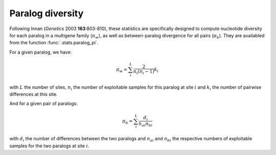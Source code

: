 -----------------
Paralog diversity
-----------------

Following Innan (*Genetics* 2003 **163**:803-810), these statistics are
specifically designed to compute nucleotide diversity for each paralog
in a multigene family (:math:`\pi_w`), as well as between-paralog
divergence for all pairs (:math:`\pi_b`). They are availabled from the
function :func:`.stats.paralog_pi`.

For a given paralog, we have:

.. math::
    \pi_w = \sum_i^L \frac{2}{n_i (n_i-1)}k_i

with :math:`L` the number of sites, :math:`n_i` the number of
exploitable samples for this paralog at site :math:`i` and
:math:`k_i` the number of pairwise differences at this site.

And for a given pair of paralogs:

.. math::
    \pi_b = \sum_i^L \frac{d_i}{n_{ai} n_{bi}}

with :math:`d_i` the number of differences between the two paralogs and
:math:`n_{ai}` and :math:`n_{bi}` the respective numbers of exploitable
samples for the two paralogs at site :math:`i`.
